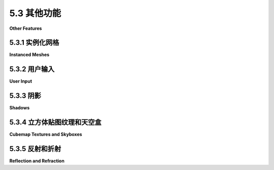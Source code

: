 .. _c5.3:

5.3 其他功能
=========================

**Other Features**

.. tab:: 中文

    我们将以对 *three.js* 的一些额外功能的审视来结束这一章。在这个过程中，你将了解到一些3D图形的新方面。

.. tab:: 英文

    We will finish this chapter with a look at a few additional features of three.js. In the process, you will learn about some new aspects of 3D graphics.

.. _c5.3.1:

5.3.1 实例化网格
--------------------

**Instanced Meshes**

.. tab:: 中文

    **THREE.InstancedMesh** 类使得能够快速渲染多个对象，可能是大量的对象，这些对象使用相同的几何体，但在应用到它们的变换上有所不同，并且在材质颜色上也可能有所不同。每个对象的副本被称为一个“实例”，创建所有副本的过程称为实例化绘制或实例化。在 WebGL 2.0（以及在 WebGL 1.0 中使用扩展）中，可以使用单个函数调用来绘制所有实例，这非常高效。

    **InstancedMesh** 使用起来相当容易。在构造函数中，除了网格的几何体和材质外，还需要指定它支持的最大实例数量：

    ```js
    instances = new THREE.InstancedMesh(geometry, material, count)
    ```

    要为第 *i* 个实例设置变换，可以调用：

    ```js
    instances.setMatrixAt( i, matrix );
    ```

    其中 *matrix* 是类型为 **THREE.Matrix4** 的对象，表示建模变换。类似地，可以使用以下方式为第 *i* 个实例设置颜色：

    ```js
    instances.setColorAt( i, color );
    ```

    其中 *color* 是类型为 **THREE.Color** 的对象。实例颜色是可选的。如果提供了它们，它们将替换材质的颜色属性。

    **Matrix4** 类包括一些方法，可以轻松地创建变换矩阵。构造函数：

    ```js
    matrix = new THREE.Matrix4();
    ```

    创建了一个单位矩阵，然后可以对其进行修改。例如，方法 *matrix.makeTranslation(dx,dy,dz)* 将当前矩阵替换为平移变换矩阵，平移向量为 *(dx,dy,dz)*。有用于制作缩放和旋转矩阵的函数。要制作更复杂的变换，有一个用于矩阵乘法的函数。

    示例程序 [threejs/instanced-mesh.html](../../../en/source/threejs/instanced-mesh.html) 使用单个 **InstancedMesh** 创建了 1331 个球体，排列在一个 11x11x11 的立方体中。要将球体移动到位置，对每个实例应用了不同的平移。还为每个实例设置了实例颜色。

    ![123](../../en/c5/instanced-mesh.png)

.. tab:: 英文

    The class **THREE.InstancedMesh** makes it possible to quickly render several objects, possibly a large number of objects, that use the same geometry but differ in the transformations that are applied to them and, possibly, in their material color. Each copy of the object is called an "instance," and the process of creating all of the copies is called instanced drawing or instancing. In WebGL 2.0 (and in WebGL 1.0 with an extension), it is possible to draw all of the instances with a single function call, making it very efficient.

    **InstancedMesh** is fairly easy to use. Along with the geometry and material for the mesh, the constructor specifies the maximum number of instances that it can support:

    ```js
    instances = new THREE.InstancedMesh(geometry, material, count)
    ```

    To set the transformation for instance number *i*, you can call

    ```js
    instances.setMatrixAt( i, matrix );
    ```

    where *matrix* is an object of type **THREE.Matrix4** representing the modeling transformation. Similarly, you can set the color for instance number *i* with

    ```js
    instances.setColorAt( i, color );
    ```

    where *color* is of type **THREE.Color**. Instance colors are optional. If provided, they replace the color property of material.

    The **Matrix4** class includes methods that make it easy to create a transformation matrix. The constructor

    ```js
    matrix = new THREE.Matrix4();
    ```

    creates an identity matrix, which can then be modified. For example, the method *matrix.makeTranslation(dx,dy,dz)* replaces the current matrix with the transformation matrix for a translation by the vector *(dx,dy,dz)*. There are functions for making scaling and rotation matrices. To make more complex transformations, there is a function for multiplying matrices.

    The sample program [threejs/instanced-mesh.html](../../../en/source/threejs/instanced-mesh.html) uses a single **InstancedMesh** to make 1331 spheres, arranged in an 11-by-11-by-11 cube. To move the spheres into position, different translations are applied to each instance. An instance color is also set for each instance.

    ![123](../../en/c5/instanced-mesh.png)

.. _c5.3.2:

5.3.2 用户输入
--------------------

**User Input**

.. tab:: 中文

    大多数实际程序需要某种形式的用户交互。对于Web应用程序，程序当然可以使用HTML小部件（如按钮和文本输入框）获取用户输入。但在许多程序中，直接使用鼠标与3D世界的交互更为自然。

    最基础的例子是使用鼠标旋转场景。在 *three.js* 中，可以使用 **TrackballControls** 类或 **OrbitControls** 类实现旋转。注意，这两个类都支持触摸屏以及鼠标交互。类之间的主要区别在于，使用OrbitControls时，旋转受到限制，使得正y轴始终是视图中的上方。而 *TrackballControls* 则允许完全自由的旋转。另一个区别是， *TrackballControls* 旨在仅与连续动画的场景一起使用。OrbitControls用于大多数示例程序和演示中的旋转。 *TrackballControls* 仅在 `threejs/full-window.html <../en/source/threejs/full-window.html>`_ 和 `threejs/curves-and-surfaces.html <../en/source/threejs/curves-and-surfaces.html>`_ 中使用。

    这两个控制类不是主要 *three.js* JavaScript文件的一部分。它们可以从模块 "OrbitControls.js" 和 "TrackballControls.js" 导入，这些模块可以在教科书源文件夹的 `threejs/script/controls <https://math.hws.edu/graphicsbook/source/threejs/script/controls>`_ 文件夹中找到，或在 *three.js* 下载包的examples/jsm/loaders文件夹中找到。

    这两个类以类似的方式使用。我将首先讨论 **OrbitControls** 。在我的示例中，我创建了一个相机并将其从原点移开。我通常向相机对象添加一个灯光对象，以便灯光随着相机移动，为相机可见的任何对象提供一些照明。 **OrbitControls** 对象用于围绕场景旋转相机。控制对象的构造函数有两个参数，相机和渲染场景的画布。这是一个典型的设置：

    ```js
    camera = new THREE.PerspectiveCamera(45, canvas.width/canvas.height, 0.1, 100);
    camera.position.set(0,15,35);
    camera.lookAt( new THREE.Vector3(0,0,0) ); // 相机朝向原点

    let light = new THREE.PointLight(0xffffff, 0.6);
    camera.add(light);  // 视点灯光随相机移动
    scene.add(camera);

    controls = new OrbitControls( camera, canvas );
    ```

    构造函数在 *canvas* 上安装了侦听器，以便控件可以响应鼠标事件。如果正在运行动画，你需要做的其他事情就是在渲染场景之前调用：

    ```js
    controls.update();
    ```

    用户将能够通过使用左键点击并拖动来旋转场景。控件还可以通过使用右键点击并拖动来“平移”（在屏幕平面上拖动场景）和使用中键或滚轮来“缩放”（向前和向后移动相机）。要禁用缩放和平移，可以设置：

    ```js
    controls.enablePan = false;
    controls.enableZoom = false;
    ```

    你可以通过调用 *controls.reset()* 来恢复场景的原始视图。

    如果你的程序没有运行连续的动画，你需要一种方法来响应用户操作重新渲染场景。当用户拖动鼠标时， *controls* 对象会生成一个“change”事件。你可以为该事件添加一个侦听器，通过重绘场景来响应事件。要做到这一点，只需调用：

    ```js
    controls.addEventListener( "change", callback );
    ```

    其中 *callback()* 是在事件发生时应该调用的函数。如果你有一个函数 *render()* 来渲染你的场景，你可以简单地将render作为callback的值传递。

    遗憾的是， **TrackballControls** 对象不发出“change”事件，似乎没有办法在没有运行动画的情况下使用它。有了动画， *TrackballControls* 的使用方法与 *OrbitControls* 相同，只是平移和缩放的属性是 *controls.noPan* 和 *controls.noZoom* ；应该将它们设置为 *true* 以禁用平移和缩放。 **TrackballControls** 的一个不错的特性是它们实现了惯性：当用户在拖动后释放鼠标时，场景的运动会逐渐停止，而不是突然停止。

    ---

    一种更有趣的鼠标交互形式是让用户通过点击场景中的对象来选择它们。问题在于确定用户点击了哪个对象。一般程序如下：从相机通过用户在屏幕上点击的点发出一条射线，并找到场景中第一条被该射线相交的对象。那就是在用户点击点可见的对象。不幸的是，这个过程涉及大量计算。幸运的是， *three.js* 有一个类可以为你完成这项工作： **THREE.Raycaster** 。

    **Raycaster** 可以用来找到射线与场景中对象的交点。（射线只是一条线的一半，从某个给定的起始点向给定方向无限延伸。）你可以创建一个射线投射器对象在整个程序中使用：

    ```js
    raycaster = new THREE.Raycaster();
    ```

    要告诉它使用哪个射线，可以调用

    ```js
    raycaster.set( startingPoint, direction );
    ```

    其中两个参数都是 **THREE.Vector3** 类型。它们的值以世界坐标为准，这是你用于整个场景的坐标系统。 *direction* 必须是规范化的向量，长度等于一。例如，假设你想要发射激光枪.... *startingPoint* 是枪的位置， *direction* 是枪指向的方向。使用这些参数配置射线投射器，你可以用它来找出哪个对象被激光束击中。

    或者，更方便地处理用户输入，你可以基于相机和屏幕上的点表达射线：

    ```js
    raycaster.setFromCamera( screenCoords, camera );
    ```

    *screenCoords* 以 **THREE.Vector2** 的形式给出，以裁剪坐标表示。这意味着水平坐标从视口左侧的-1到右侧的1，垂直坐标从底部的-1到顶部的1。（在 *three.js* 中，裁剪坐标称为“规范化设备坐标”。）所以，我们需要将画布上的像素坐标转换为裁剪坐标。这里有一种方法可以做到这一点，给定一个鼠标事件， *evt* ：

    ```js
    let r = canvas.getBoundingClientRect();
    let x = evt.clientX - r.left; // 将鼠标位置转换为画布像素坐标
    let y = evt.clientY - r.top;

    let a = 2*x/canvas.width - 1; // 将画布像素坐标转换为裁剪坐标
    let b = 1 - 2*y/canvas.height;

    raycaster.setFromCamera( new THREE.Vector2(a,b), camera );
    ```

    一旦你告诉了射线投射器使用哪个射线，它就准备好找到射线与场景中对象的交点了。这可以通过函数完成：

    ```js
    raycaster.intersectObjects( objectArray, recursive );
    ```

    第一个参数是一个 **Object3D** 数组。射线投射器将在数组中搜索其当前射线与对象的交点。如果第二个参数是 *true* ，它还将搜索场景图中那些对象的后代；如果是false或省略，则只搜索数组中的对象。例如，要搜索与场景中所有对象的交点，请使用：

    ```js
    raycaster.intersectObjects( scene.children, true );
    ```

    *intersectObjects* 的返回值是一个JavaScript对象数组。数组中的每个项目代表射线与 **Object3D** 的交点。该函数找到所有这样的交点，而不仅仅是第一个。如果没有找到交点，数组为空。数组按从射线起始点起的距离递增排序。如果你只想要第一个交点，使用数组的第一个元素。

    数组中的每个元素都是一个对象，其属性包含有关交点的信息。假设项目是数组元素之一。那么最有用属性是：item.object，被射线相交的 **Object3D** ；和item.point，交点，以世界坐标中的 **Vector3** 给出。这些信息足以实现一些有趣的用户交互。

    下面的演示使用一些基本的鼠标交互，让用户编辑场景。场景显示了一些细口黄色圆柱体站在绿色基座上。用户可以拖动圆柱体，添加和删除圆柱体，以及旋转场景。一组单选按钮让用户选择鼠标执行的操作。

    <iframe src="../../../en/demos/c5/raycaster-input.html" width="620" height="430"></iframe>

    让我们看看这些操作是如何实现的。程序中唯一的对象是基座和圆柱体。在程序中，基座被称为 *ground* ，所有对象都是一个名为 *world* 的 **Object3D** 的子对象。（我使用world对象，可以轻松地旋转所有可见对象的集合，而不需要移动相机或灯光。）对于所有拖动、添加和删除操作，我寻找这些对象与从相机通过鼠标位置的射线的交点：

    ```js
    raycaster.setFromCamera( new THREE.Vector2(a,b), camera );
    let intersects = raycaster.intersectObjects( world.children );
    ```

    如果 *intersects.length* 为零，则没有交点，没有什么可做的。否则，我查看 *intersects[0]* ，它表示与鼠标位置可见的对象的交点。所以， *intersects[0].object* 是用户点击的对象， *intersects[0].point* 是交点。

    删除操作最容易实现：当用户点击一个圆柱体时，圆柱体应该从场景中删除。如果第一个交点是与 *ground* ，那么什么都不删除。否则，被点击的对象是一个圆柱体，应该被删除：

    ```js
    if ( intersects[0].object != ground ) {
        world.remove( intersects[0].object );
        render();
    }
    ```

    对于添加操作，我们只有在用户点击地面时才应该添加一个圆柱体。在这种情况下，交点告诉了我们应该在哪里添加圆柱体。这里有一个有趣的问题是，我们以世界坐标的形式获得了交点，但为了将圆柱体作为 *world* 的子对象添加，我需要知道交点在 *world* 的局部坐标系中的位置。如果world已经旋转了，那么这两个坐标系将会不同。幸运的是，每个 **Object3D** 都有一个 *worldToLocal(v)* 方法，可以用来将 **Vector3** v从世界坐标转换为该对象的局部坐标。这个方法不会返回一个值；它修改向量v的坐标。（还有一个 *localToWorld* 方法。）所以，添加操作可以这样实现：

    ```js
    item = intersects[0];
    if (item.object == ground) {
        let locationX = item.point.x;  // 交点的世界坐标
        let locationZ = item.point.z;
        let coords = new THREE.Vector3(locationX, 0, locationZ); // y总是0
        world.worldToLocal(coords); // 转换为局部坐标
        addCylinder(coords.x, coords.z); // 在校正后的位置添加圆柱体
        render();
    }
    ```

    对于拖动操作，我们可以使用与删除相同的测试来确定哪个圆柱体被点击。然而，随着用户拖动鼠标移动圆柱体的问题引发了一个新问题：我们怎么知道在鼠标移动时要将圆柱体放在哪里？我们不知何故必须将新鼠标位置转换为圆柱体的新位置。为此，我们可以再次使用射线投射器。我最初的想法是从相机通过新鼠标位置创建一条射线，使用该射线找到它与地面的交点，然后将圆柱体移动到那个交点。不幸的是，这会把圆柱体的 **底部** 放在鼠标位置，当我一开始移动鼠标时，圆柱体就会跳到错误的位置。我意识到我不想追踪与地面的交点；我需要追踪与原始交点高度相同的平面的交点。为了实现这一点，我在拖动期间添加了一个那个高度的不可见平面，并使用与该平面的交点代替与地面的交点。（你可以在 *three.js* 中拥有不可见的对象——只需将材质的 *visible* 属性设置为 *false* 。）

.. tab:: 英文

    Most real programs require some kind of user interaction. For a web application, of course, the program can get user input using HTML widgets such as buttons and text input boxes. But direct mouse interaction with a 3D world is more natural in many programs.

    The most basic example is using the mouse to rotate the scene. In *three.js*, rotation can be implemented using the class **TrackballControls** or the class **OrbitControls**. Note that both classes support touchscreen as well as mouse interaction. The main difference between the classes is that with OrbitControls, the rotation is constrained so that the positive y-axis is always the up direction in the view. *TrackballControls*, on the other hand, allows completely free rotation. Another difference is that *TrackballControls* is meant to be used only with a scene that is continuously animated. OrbitControls is used for rotation in most of my sample programs and demos. *TrackballControls* is used only in [threejs/full-window.html](../../../en/source/threejs/full-window.html) and [threejs/curves-and-surfaces.html](../../../en/source/threejs/curves-and-surfaces.html).

    The two control classes are not part of the main *three.js* JavaScript file. They can be imported from the modules "OrbitControls.js" and "TrackballControls.js", which can be found in the [threejs/script/controls](https://math.hws.edu/graphicsbook/source/threejs/script/controls) folder in the source folder for this textbook, or in the examples/jsm/loaders folder in the *three.js* download.

    The two classes are used in a similar way. I will discuss **OrbitControls** first. In my examples, I create a camera and move it away from the origin. I usually add a light object to the camera object, so that the light will move along with the camera, providing some illumination to anything that is visible to the camera. The **OrbitControls** object is used to rotate the camera around the scene. The constructor for the control object has two parameters, the camera and the canvas on which the scene is rendered. Here is typical setup:

    ```js
    camera = new THREE.PerspectiveCamera(45, canvas.width/canvas.height, 0.1, 100);
    camera.position.set(0,15,35);
    camera.lookAt( new THREE.Vector3(0,0,0) ); // camera looks toward origin

    let light = new THREE.PointLight(0xffffff, 0.6);
    camera.add(light);  // viewpoint light moves with camera
    scene.add(camera);

    controls = new OrbitControls( camera, canvas );
    ```

    The constructor installs listeners on the *canvas* so that the controls can respond to mouse events. If an animation is running, the only other thing that you need to do is call

    ```js
    controls.update();
    ```

    before rendering the scene. The user will be able to rotate the scene by dragging on it with the left mouse button. The controls will also do "panning" (dragging the scene in the plane of the screen) with the right mouse button and "zooming" (moving the camera forward and backward) with the middle mouse button or scroll wheel. To disable zooming and panning, you can set

    ```js
    controls.enablePan = false;
    controls.enableZoom = false;
    ```

    And you can return the original view of the scene by calling *controls.reset()*.

    If your program is not running a continuous animation, you need a way to re-render the scene in response to user actions. When the user drags the mouse, the *controls* object generates a "change" event. You can add a listener for that event, to respond to the event by redrawing the scene. To do that, just call

    ```js
    controls.addEventListener( "change", callback );
    ```

    Where *callback()* is the function that should be called when the event occurs. If you have a function *render()* that renders your scene, you can simply pass render as the value of callback.

    Unfortunately, a **TrackballControls** object does not emit "change" events, and there does not seem to be any way to use it without having an animation running. With an animation, *TrackballControls* are used in the same way as *OrbitControls*, except that the properties for panning and zooming are *controls.noPan* and *controls.noZoom*; they should be set to *true* to disable panning and zooming. One nice feature of **TrackballControls** is that they implement inertia: When the user releases the mouse after dragging, the motion of the scene will slow to a stop instead of stopping abruptly.

    ----

    A much more interesting form of mouse interaction is to let the user select objects in the scene by clicking on them. The problem is to determine which object the user is clicking. The general procedure is something like this: Follow a ray from the camera through the point on the screen where the user clicked and find the first object in the scene that is intersected by that ray. That's the object that is visible at the point where the user clicked. Unfortunately, the procedure involves a lot of calculations. Fortunately, *three.js* has a class that can do the work for you: **THREE.Raycaster**.

    A **Raycaster** can be used to find intersections of a ray with objects in a scene. (A ray is just half of a line, stretching from some given starting point in a given direction towards infinity.) You can make one raycaster object to use throughout your program:

    ```js
    raycaster = new THREE.Raycaster();
    ```

    To tell it which ray to use, you can call

    ```js
    raycaster.set( startingPoint, direction );
    ```

    where both of the parameters are of type **THREE.Vector3**. Their values are in terms of world coordinates, the same coordinate system that you use for the scene as a whole. The *direction* must be a normalized vector, with length equal to one. For example, suppose that you want to fire a laser gun.... The *startingPoint* is the location of the gun, and the *direction* is the direction that the gun is pointing. Configure the raycaster with those parameters, and you can use it to find out what object is struck by the laser beam.

    Alternatively, and more conveniently for processing user input, you can express the ray in terms of the camera and a point on the screen:

    ```js
    raycaster.setFromCamera( screenCoords, camera );
    ```

    The *screenCoords* are given as a **THREE.Vector2** expressed in clip coordinates. This means the horizontal coordinate ranges from −1 on the left edge of the viewport to 1 on the right, and the vertical coordinate ranges from −1 at the bottom to 1 on the top. (Clip coordinates are called "normalized device coordinates" in *three.js*.) So, we need to convert from pixel coordinates on a canvas to clip coordinates. Here's one way to do it, given a mouse event, *evt*:

    ```js
    let r = canvas.getBoundingClientRect();
    let x = evt.clientX - r.left; // convert mouse location to canvas pixel coords
    let y = evt.clientY - r.top;

    let a = 2*x/canvas.width - 1; // convert canvas pixel coords to clip coords
    let b = 1 - 2*y/canvas.height;

    raycaster.setFromCamera( new THREE.Vector2(a,b), camera );
    ```

    Once you have told the raycaster which ray to use, it is ready to find intersections of that ray with objects in the scene. This can be done with the function

    ```js
    raycaster.intersectObjects( objectArray, recursive );
    ```

    The first parameter is an array of **Object3D**. The raycaster will search for intersections of its current ray with objects in the array. If the second parameter is *true*, it will also search descendants of those objects in the scene graph; if it is false or is omitted, then only the objects in the array will be searched. For example, to search for intersections with all objects in the scene, use

    ```js
    raycaster.intersectObjects( scene.children, true );
    ```

    The return value from *intersectObjects* is an array of JavaScript objects. Each item in the array represents an intersection of the ray with an **Object3D**. The function finds all such intersections, not just the first. If no intersection is found, the array is empty. The array is sorted by increasing distance from the starting point of the ray. If you just want the first intersection, use the first element of the array.

    Each element in the array is an object whose properties contain information about the intersection. Suppose that item is one of the array elements. Then the most useful properties are: item.object, which is the **Object3D** that was intersected by the ray; and item.point, which is the point of intersection, given as a **Vector3** in world coordinates. That information is enough to implement some interesting user interaction.

    The following demo uses some basic mouse interaction to let the user edit a scene. The scene shows a number of tapered yellow cylinders standing on a green base. The user can drag the cylinders, add and delete cylinders, and rotate the scene. A set of radio buttons lets the user select which action should be performed by the mouse.

    <iframe src="../../../en/demos/c5/raycaster-input.html" width="620" height="430"></iframe>

    Let's look at how the actions are implemented. The only objects are the base and the cylinders. In the program, the base is referred to as *ground*, and all the objects are children of an **Object3D** named *world*. (I use the world object to make it easy to rotate the set of all visible objects without moving the camera or lights.) For all drag, add, and delete actions, I look for intersections of these objects with a ray that extends from the camera through the mouse position:

    ```js
    raycaster.setFromCamera( new THREE.Vector2(a,b), camera );
    let intersects = raycaster.intersectObjects( world.children );
    ```

    If *intersects.length* is zero, there are no intersections, and there is nothing to do. Otherwise, I look at *intersects[0]*, which represents an intersection with the object that is visible at the mouse position. So, *intersects[0].object* is the object that the user clicked, and *intersects[0].point* is the point of intersection.

    The Delete action is the simplest to implement: When the user clicks a cylinder, the cylinder should be removed from the scene. If the first intersection is with the *ground*, then nothing is deleted. Otherwise, the clicked object was a cylinder and should be deleted:

    ```js
    if ( intersects[0].object != ground ) {
        world.remove( intersects[0].object );
        render();
    }
    ```

    For an Add action, we should add a cylinder only if the user clicked the ground. In that case, the point of intersection tells where the cylinder should be added. An interesting issue here is that we get the point of intersection in world coordinates, but in order to add the cylinder as a child of *world*, I need to know the point of intersection in the local coordinate system for *world*. The two coordinate systems will be different if the world has been rotated. Fortunately, every **Object3D** has a method *worldToLocal(v)* that can be used to transform a **Vector3**, v, from world coordinates to local coordinates for that object. This method does not return a value; it modifies the coordinates of the vector v. (There is also a *localToWorld* method.) So, the Add action can be implemented like this:

    ```js
    item = intersects[0];
    if (item.object == ground) {
        let locationX = item.point.x;  // world coords of intersection point
        let locationZ = item.point.z;
        let coords = new THREE.Vector3(locationX, 0, locationZ); // y is always 0
        world.worldToLocal(coords); // transform to local coords
        addCylinder(coords.x, coords.z); // adds a cylinder at corrected location
        render();
    }
    ```

    For a Drag action, we can determine which cylinder was clicked using the same test as for delete. However, the problem of moving the cylinder as the user drags the mouse raises a new issue: how do we know where to put the cylinder when the mouse moves? We somehow have to transform a new mouse position into a new position for the cylinder. For that, we can use the raycaster again. My first thought was to create a ray from the camera through the new mouse position, use that ray to find its intersection with the ground, and then to move the cylinder to that point of intersection. Unfortunately, this puts the **base** of the cylinder at the mouse position, and it made the cylinder jump to the wrong position as soon as I started moving the mouse. I realized that I didn't want to track the intersection with the ground; I needed to track the intersection with a plane that lies at the same height as the original point of intersection. To implement this, I add an invisible plane at that height just during dragging, and I use intersections with that plane instead of intersections with the ground. (You can have invisible objects in *three.js*—just set the *visible* property of the material to *false*.)

.. _c5.3.3:

5.3.3 阴影
--------------------

**Shadows**

.. tab:: 中文

    在我们的3D图像中，有一件事情一直没有出现，那就是阴影。即使你没有意识到缺少了阴影，它也会让许多图像看起来不对劲。阴影可以为场景增添一丝逼真感，但OpenGL，包括WebGL，不能自动生成阴影。有一些计算阴影的方法可以在OpenGL中实现，但它们使用起来很棘手，并且在物理上也不完全真实。一种称为 **阴影映射** 的方法在 *three.js* 中得到了实现。在 *three.js* 中的阴影映射使用起来当然不是微不足道的，但它比从头开始尝试做同样的事情要容易。

    这里有一个演示，展示了使用阴影映射的 *three.js* 场景。投射阴影的灯光可以被动画化，所以你可以看到随着灯光移动阴影的变化。

    <iframe src="../../../en/demos/c5/shadows.html" width="560" height="520"></iframe>

    阴影映射的基本思想相当直接：要确定场景中哪些部分处于阴影中，你必须从光源的角度来看待场景。从光源的视角可以看到的东西会被该光源照亮。从光源看不到的东西则处于阴影中。（这是忽略了透明度和间接反射光的可能性，阴影映射无法处理。）为了实现这个想法，在光源处放置一个相机并拍照。实际上，你不需要照片本身。你需要的是深度缓冲区。在渲染完照片后，存储在深度缓冲区中某个像素的值本质上是从光源到那个点从光源可见的物体的距离。那个物体被光源照亮。如果一个物体的深度大于存储在深度缓冲区中的值，那么那个物体就在阴影中。深度缓冲区就是阴影映射。现在，回到相机的视角，并考虑在从相机的视角渲染某个物体上的一个点时，那个点是否在阴影中？你只需要将那个点从相机的视图坐标变换到光源的视图坐标，并检查变换点的深度。如果这个深度大于阴影映射中的相应值，那么那个点就在阴影中。请注意，如果有多个光源，每个光源都会投射自己的阴影，你需要为每个光源准备一个阴影映射。

    计算阴影映射并应用它们在计算上是昂贵的，阴影在 *three.js* 中默认是禁用的。要获得阴影，你需要做几件事情。你需要通过以下方式在WebGL渲染器中启用阴影计算：

    ```js
    renderer.shadowMap.enabled = true;
    ```

    只有 **DirectionalLights** 和 **SpotLights** 才能投射阴影。即使在渲染器中启用了阴影，要从一个光源获得阴影，你也必须将光源的 *castShadow* 属性设置为true：

    ```js
    light.castShadow = true;  // 这个光源将投射阴影。
    ```

    此外，必须为每个将要投射或接收阴影的对象启用阴影。“接收”阴影意味着阴影将显示在该对象上。投射和接收是为对象单独启用的。

    ```js
    object.castShadow = true;     // 这个对象将投射阴影。
    object.receiveShadow = true;  // 阴影将显示在这个对象上。
    ```

    即使这样做了，也可能没有任何阴影显示出来，如果显示出来，它们可能看起来也很糟糕。问题是你通常需要配置用于制作阴影映射的相机。

    每个 **DirectionalLight** 或 **SpotLight** 都有自己的阴影相机，用于从该光源的视角创建阴影映射。（ **DirectionalLight** 有一个名为shadow的属性，类型为 **THREE.DirectionalLightShadow** ，它又有一个名为camera的属性，类型为 **THREE.OrthographicCamera** ，保存阴影相机。所以，定向光dl的阴影相机是dl.shadow.camera。）定向光的阴影相机使用正交投影。正交投影由视体积限制 *xmin* ,  *xmax* ,  *ymin* ,  *ymax* ,  *near* , 和 *far* 配置（见[3.3.3小节](../c3/s3.md#333-投影变换)）。对于定向光dl，这些限制对应于属性dl.shadow.camera.left, dl.shadow.camera.right, dl.shadow.camera.bottom, dl.shadow.camera.top, dl.shadow.camera.near, 和 dl.shadow.camera.far。这些值在阴影相机的视图中；即，它们相对于dl.position。重要的是确保你场景中的所有对象，或者至少那些投射阴影的对象，都在阴影相机的视体积内。此外，你不希望限制太大：如果场景只占据了相机视体积的一小部分，那么只有一小部分阴影映射包含有用信息——然后由于关于阴影的信息如此之少，你的阴影就不会非常准确。默认值假设了一个非常大的场景。对于一个相对较小的场景，你可能会设置：

    ```js
    dl.shadow.camera.left = -20;
    dl.shadow.camera.right = 20;
    dl.shadow.camera.bottom = -20;
    dl.shadow.camera.top = 20;
    dl.shadow.camera.near = 1;
    dl.shadow.camera.far = 30;
    ```

    聚光灯的阴影相机类型为 **THREE.PerspectiveCamera** ，使用透视投影。（使用视场有限的相机是你可以有聚光灯的阴影，但没有点光源的阴影的原因。）对于聚光灯sl，阴影相机由属性sl.shadow.camera.near, sl.shadow.camera.far, 和 sl.shadow.camera.fov（其中"fov"是垂直视场角度，以度而不是弧度给出）配置。fov的默认值可能没问题，只是如果你改变了聚光灯的截止角度，你将想要改变fov以匹配。但你应该确保为近和远设置适当的值，以包含你的场景和尽可能少的额外部分。同样，近和远是从sl.position的距离。

    要获得更准确的阴影，你可能想要增加阴影映射的大小。阴影映射是一种纹理图像，默认情况下是512x512像素。你可以通过使用更大的阴影映射来提高阴影的精度。对于一个光源， *light* ，设置属性light.shadow.mapSize.width和light.shadow.mapSize.height的值。例如，

    ```js
    light.shadow.mapSize.width = 1024;
    light.shadow.mapSize.height = 1024;
    ```

    我不确定这里是否绝对需要幂次方值，但它们通常用于纹理。

.. tab:: 英文

    One thing that has been missing in our 3D images is shadows. Even if you didn't notice the lack consciously, it made many of the images look wrong. Shadows can add a nice touch of realism to a scene, but OpenGL, including WebGL, cannot generate shadows automatically. There are ways to compute shadows that can be implemented in OpenGL, but they are tricky to use and they are not completely realistic physically. One method, which is called **shadow mapping**, is implemented in *three.js*. Shadow mapping in *three.js* is certainly not trivial to use, but it is easier than trying to do the same thing from scratch.

    Here is a demo that shows a *three.js* scene that uses shadow mapping. The lights that cast the shadows can be animated, so you can watch the shadows change as the lights move.

    <iframe src="../../../en/demos/c5/shadows.html" width="560" height="520"></iframe>

    The basic idea of shadow mapping is fairly straightforward: To tell what parts of a scene are in shadow, you have to look at the scene from the point of view of the light source. Things that are visible from the point of view of the light are illuminated by that light. Things that are not visible from the light are in shadow. (This is ignoring the possibility of transparency and indirect, reflected light, which cannot be handled by shadow mapping.) To implement this idea, place a camera at the light source and take a picture. In fact, you don't need the picture itself. What you need is the depth buffer. After the picture has been rendered, the value stored in the depth buffer for a given pixel contains, essentially, the distance from the light to the object that is visible from the light at that point. That object is illuminated by the light. If an object is at greater depth than the value stored in the depth buffer, then that object is in shadow. The depth buffer is the shadow map. Now, go back to the point of view of the camera, and consider a point on some object as it is rendered from the camera's point of view. Is that point in shadow or not? You just have to transform that point from the camera's viewing coordinates to the light's viewing coordinates and check the depth of the transformed point. If that depth is greater than the corresponding value in the shadow map, then the point is in shadow. Note that if there are several lights, each light casts its own shadows, and you need a shadow map for each light.

    It is computationally expensive to compute shadow maps and to apply them, and shadows are disabled by default in *three.js*. To get shadows, you need to do several things. You need to enable shadow computations in the WebGL renderer by saying

    ```js
    renderer.shadowMap.enabled = true;
    ```

    Only **DirectionalLights** and **SpotLights** can cast shadows. To get shadows from a light, even after enabling shadows in the renderer, you have to set the light's *castShadow* property to true:

    ```js
    light.castShadow = true;  // This light will cast shadows.
    ```

    Furthermore, shadows have to be enabled for each object that will cast or receive shadows. "Receiving" a shadow means that shadows will be visible on that object. Casting and receiving are enabled separately for an object.

    ```js
    object.castShadow = true;     // This object will cast shadows.
    object.receiveShadow = true;  // Shadows will show up on this object.
    ```

    Even this might not make any shadows show up, and if they do they might look pretty bad. The problem is that you usually have to configure the cameras that are used to make the shadow maps.

    Each **DirectionalLight** or **SpotLight** has its own shadow camera, which is used to create the shadow map from the point of view of that light. (A **DirectionalLight** has a property named shadow of type **THREE.DirectionalLightShadow**, which in turn has a property named *camera* of type **THREE.OrthographicCamera** that holds the shadow camera. So, the shadow camera for a directional light *dl* is *dl.shadow.camera*.) The shadow camera for a directional light uses an orthographic projection. An orthographic projection is configured by view volume limits *xmin*, *xmax*, *ymin*, *ymax*, *near*, and *far* (see [Subsection 3.3.3](../c3/s3.md#333-投影变换)). For a directional light, *dl*, these limits correspond to the properties *dl.shadow.camera.left*, *dl.shadow.camera.right*, *dl.shadow.camera.bottom*, *dl.shadow.camera.top*, *dl.shadow.camera.near*, and *dl.shadow.camera.far*. These values are in view coordinates for the shadow camera; that is, they are relative to *dl.position*. It is important to make sure that all the objects in your scene, or at least those that cast shadows, are within the view volume of the shadow camera. Furthermore, you don't want the limits to be too big: If the scene occupies only a small part of the camera's view volume, then only a small part of the shadow map contains useful information—and then since there is so little information about shadows, your shadows won't be very accurate. The default values assume a very large scene. For a relatively small scene, you might set:

    ```js
    dl.shadow.camera.left = -20;
    dl.shadow.camera.right = 20;
    dl.shadow.camera.bottom = -20;
    dl.shadow.camera.top = 20;
    dl.shadow.camera.near = 1;
    dl.shadow.camera.far = 30;
    ```

    The shadow camera for a spotlight is of type **THREE.PerspectiveCamera** and uses a perspective projection. (The use of a camera with a limited view is why you can have shadows from spotlights but not from point lights.) For a spotlight sl, the shadow camera is configured by the properties *sl.shadow.camera.near*, *sl.shadow.camera.far*, and *sl.shadow.camera.fov* (where "fov" is the vertical field of view angle, given in degrees rather than radians). The default value for fov is probably OK, except that if you change the spotlight's cutoff angle, you will want to change the *fov* to match. But you should be sure to set appropriate values for near and far, to include all of your scene and as little extra as is practical. Again, *near* and *far* are distances from *sl.position*.

    To get more accurate shadows, you might want to increase the size of the shadow map. The shadow map is a kind of texture image which by default is 512 by 512 pixels. You can increase the accuracy of the shadows by using a larger shadow map. To do that for a light, *light*, set the values of the properties *light.shadow.mapSize.width* and *light.shadow.mapSize.height*. For example,

    ```js
    light.shadow.mapSize.width = 1024;
    light.shadow.mapSize.height = 1024;
    ```

    I'm not sure whether power-of-two values are absolutely required here, but they are commonly used for textures.

.. _c5.3.4:

5.3.4 立方体贴图纹理和天空盒
-----------------------------

**Cubemap Textures and Skyboxes**

.. tab:: 中文

    我们已经创建并查看了简单的场景，它们显示在纯色背景上。如果我们能把场景放在一个“环境”中，比如建筑物内部、自然风光或公共广场，那就太好了。用几何基元构建这样复杂的环境的表示是不切实际的，但我们可以使用纹理获得相当好的效果。在 *three.js* 中使用的技术被称为 **skybox** 。Skybox是一个大立方体——实际上是无限大——立方体的每个面都应用了不同的纹理。这些纹理是某些环境的图像。对于立方体内部的观察者来说，立方体上的六张纹理图像拼合在一起，提供了每个方向上环境的完整视图。这六张纹理图像一起构成了所谓的 **cubemap texture** 。这些图像必须沿着立方体的边缘匹配，形成一个无缝的环境视图。

    可以通过在六个方向：左、右、上、下、前、后拍摄环境的六张照片来制作实际物理环境的立方图。（更现实的做法是拍摄足够多的照片来覆盖所有方向，有重叠，然后使用软件将图像“拼接”成一个完整的立方图。）这六个方向按与坐标轴的关系称为：正x、负x、正y、负y、正z和负z，当你指定立方图时，图像必须按顺序列出。这里有一个例子。第一张图片显示了并排放置的六张立方图图像。正y图像在顶部，负y图像在底部。中间是负x、正z、正x和负z图像排成一行。第二张图片显示了用于对立方体进行纹理处理的图像，从外部查看。你可以看到图像如何沿着立方体的边缘匹配：

    ![123](../../en/c5/cubemap.png)

    （这张立方图和本节中使用的其他立方图是由Emil Persson制作的，他在<http://www.humus.name/index.php?page=Textures> 提供了大量的立方图下载，遵循创意共享许可。）

    对于skybox，从概念上讲，将使用一个非常大的立方体。相机、灯光和任何要成为场景一部分的对象都在立方体内。可以手工构建一个skybox。

    然而， *Three.js* 非常容易地使用skybox作为场景的背景。它有类 **THREE.CubeTexture** 来表示立方图，你可以通过将 **CubeTexture** 赋值为属性 *scene.background* 的值来简单地将你的scene封装在一个skybox中。（该属性的值也可以是普通的 **Texture** 或 **Color** 。）

    **CubeTexture** 可以通过 **CubeTextureLoader** 创建，它可以加载构成立方图的六张图像。加载器有一个名为 *load()* 的方法，它的工作方式与 **TextureLoader** 的 *load()* 方法相同（见 :ref:`c5.2.3` ），除了该方法的第一个参数是一个包含六张立方图图像URL的字符串数组。例如：

    ```js
    let textureURLs = [  // 立方图六个面的URL
            "cubemap-textures/park/posx.jpg",   // 注意：图像列出的顺序
            "cubemap-textures/park/negx.jpg",   // 很重要！
            "cubemap-textures/park/posy.jpg",
            "cubemap-textures/park/negy.jpg",
            "cubemap-textures/park/posz.jpg",
            "cubemap-textures/park/negz.jpg"
    ];
    loader = new THREE.CubeTextureLoader();
    cubeTexture = loader.load( textureURLs, onLoad, undefined, onError );
    ```

    这里， *onLoad* 是一个在纹理加载完成后将被调用的函数。该函数可以，例如，将 *scene.background* 设置为 *cubeTexture* ，并使用新的背景重新渲染场景。最后一个参数onError是一个函数，如果无法加载纹理，将调用该函数。只有一个参数是必需的。

    示例程序 `threejs/skybox.html <../en/source/threejs/skybox.html>`_ 显示了两个WebGL场景。第一个场景显示了一个立方体，立方图的六张图像作为普通纹理应用到立方体的六个面上。第二个场景使用相同的立方图作为skybox。如果你旋转第二个场景的视图，你可以查看skybox的所有部分，并看到它如何形成一个无缝的环境，完全包围了场景。

.. tab:: 英文

    We have created and viewed simple scenes, shown on a solid-colored background. It would be nice to put our scenes in an "environment" such as the interior of a building, a nature scene, or a public square. It's not practical to build representations of such complex environments out of geometric primitives, but we can get a reasonably good effect using textures. The technique that is used in *three.js* is called a **skybox**. A skybox is a large cube — effectively, infinitely large — where a different texture is applied to each face of the cube. The textures are images of some environment. For a viewer inside the cube, the six texture images on the cube fit together to provide a complete view of the environment in every direction. The six texture images together make up what is called a **cubemap texture**. The images must match up along the edges of the cube to form a seamless view of the environment.

    A cube map of an actual physical environment can be made by taking six pictures of the environment in six directions: left, right, up, down, forward, and back. (More realistically, it is made by taking enough photographs to cover all directions, with overlaps, and then using software to "stitch" the images together into a complete cube map.) The six directions are referred to by their relation to the coordinate axes as: positive x, negative x, positive y, negative y, positive z, and negative z, and the images must be listed in that order when you specify the cube map. Here is an example. The first picture shows the six images of a cube map laid out next to each other. The positive y image is at the top, the negative y image is at the bottom. In between are the negative x, positive z, positive x, and negative z images laid out in a row. The second picture shows the images used to texture a cube, viewed here from the outside. You can see how the images match up along the edges of the cube:

    ![123](../../en/c5/cubemap.png)

    (This cube map, and others used in this section, are by Emil Persson, who has made a large number of cube maps available for download at <http://www.humus.name/index.php?page=Textures> under a creative commons license.)

    For a skybox, conceptually, a very large cube would be used. The camera, lights, and any objects that are to be part of the scene would be inside the cube. It is possible to construct a skybox by hand in just this way.

    However, *Three.js* makes it very easy to use a skybox as the background for a scene. It has the class **THREE.CubeTexture** to represent cube maps, and you can enclose your scene in a skybox simply by assigning a **CubeTexture** as the value of the property *scene.background*. (The value of that property could also be a normal **Texture** or a **Color**.)

    A **CubeTexture** can be created by a **CubeTextureLoader**, which can load the six images that make up the cube map. The loader has a method named *load()* that works in the same way as the *load()* method of a **TextureLoader** ([Subsection 5.2.3](../c5/s2.md#523-纹理)), except that the first parameter to the method is an array of six strings giving the URLs of the six images for the cube map. For example:

    ```js
    let textureURLs = [  // URLs of the six faces of the cube map
            "cubemap-textures/park/posx.jpg",   // Note:  The order in which
            "cubemap-textures/park/negx.jpg",   //   the images are listed is
            "cubemap-textures/park/posy.jpg",   //   important!
            "cubemap-textures/park/negy.jpg",  
            "cubemap-textures/park/posz.jpg",
            "cubemap-textures/park/negz.jpg"
    ];
    loader = new THREE.CubeTextureLoader();
    cubeTexture = loader.load( textureURLs, onLoad, undefined, onError );
    ```

    Here, *onLoad* is a function that will be called after the texture has finished loading. The function could, for example, set *scene.background* equal to *cubeTexture* and re-render the scene with the new background. The last parameter onError is a function that will be called if the texture cannot be loaded. Only the first parameter is required.

    The sample program [threejs/skybox.html](../../../en/source/threejs/skybox.html) shows two WebGL scenes. The first scene shows a cube with the six images from a cube map applied as normal textures to the six faces of a cube. The second scene uses the same cube map as a skybox. If you rotate the view of the second scene, you can look at all parts of the skybox and see how it forms a seamless environment that completely encloses the scene.

.. _c5.3.5:

5.3.5 反射和折射
--------------------

**Reflection and Refraction**

.. tab:: 中文

    反射面不应该仅仅反射光线——它应该反射其环境。 *Three.js* 可以使用 **环境映射** 来模拟反射。（环境映射也称为“反射映射。”）环境映射使用立方体贴图。给定表面上的一个点，从相机位置向该点投射一条射线，然后射线从表面反射。反射射线击中立方体的点决定了应该将纹理中的哪个点映射到表面上的点。对于完美镜面反射的模拟，表面点简单地用来自纹理的颜色绘制。注意，表面并不会字面意义上反射场景中的其他对象。它反射的是立方体贴图中的内容。然而，如果相同的立方体贴图在skybox中使用，并且skybox是场景中唯一的其他对象，那么看起来表面就像是一个完美反射其环境的镜子。

    这种类型的反射在three.js中非常容易实现。你只需要制作一个网格材质，并将其envMap属性设置为立方体贴图对象。例如，如果cubeTexture是使用 **THREE.CubeTextureLoader** 获得的纹理对象，就像上面的skybox示例一样，我们可以通过以下方式制作一个完美反射纹理的球体：

    ```js
    let geometry = new THREE.SphereGeometry(1,32,16);
    let material = new THREE.MeshBasicMaterial( { 
            color: "white",  // 颜色将乘以环境贴图。
            envMap: cubeTexture  // 用作环境贴图的CubeTexture。
        } );
    let mirrorSphere = new THREE.Mesh( geometry, material );
    ```

    为了使效果看起来好，你会想使用与场景背景相同的纹理。注意，场景中不需要照明，因为球体使用 **MeshBasicMaterial** 。在球体上看到的颜色完全来自环境贴图和球体材质的基本颜色。环境贴图颜色乘以基本颜色。在这个例子中，材质的基本 *颜色* 是白色的，球体的颜色与纹理中的颜色完全相同。使用不同的基础颜色，环境贴图纹理将被该颜色“染色”。你甚至可以给球体应用一个常规的纹理映射，以代替颜色，以便skybox的反射与纹理结合。

    示例程序[threejs/reflection.html](../../../en/source/threejs/reflection.html)演示了环境映射。它可以显示各种环境映射的对象，具有各种skybox纹理，并且它有几个选项用于对象的基本颜色。这里有两个来自该程序的图像。左边的一个显示了一个白色基础颜色的反射箭头形状。右边的对象是一匹马的模型（来自 *three.js* 下载），其基础颜色是粉色：

    ![123](../../en/c5/threejs-reflection.png)

    这里有一个与示例程序非常相似的演示。在演示中，你可以选择只查看skybox或只查看反射对象，你可以看到对象似乎只反射其实际环境。使用鼠标旋转场景，以查看随着对象方向变化反射如何变化。

    <iframe src="../../../en/demos/c5/reflection-demo.html" width="600" height="525"></iframe>

    *Three.js* 也可以进行 **折射** 。折射发生在光线通过透明或半透明物体时。当光线在物体内部和外部之间通过时，光线会被弯曲。弯曲的程度取决于所谓物体外部和内部材料的“折射率”。更准确地说，它取决于两个折射率之间的比率。即使是完全透明的物体也会因为这种弯曲引起的畸变而可见（除非比率是1，这意味着光线根本没有弯曲）。

    在 *three.js* 中，折射使用环境映射来实现。与反射一样，折射物体不会显示其实际环境；它折射用作环境映射的立方体贴图。对于折射，必须为环境贴图纹理使用特殊的“映射”。纹理的 *mapping* 属性告诉如何将该纹理映射到表面上。对于用于折射的立方体贴图，它应该设置为 *THREE.CubeRefractionMapping* 。（立方体贴图的这个属性的默认值适用于反射而不是折射。）以下是一个加载立方体贴图并为其折射使用设置映射属性的示例：

    ```js
    cubeTexture = new THREE.CubeTextureLoader().load( textureURLs );
    cubeTexture.mapping = THREE.CubeRefractionMapping;
    ```

    除此之外，应用于折射物体的材质的 *refractionRatio* 属性还应该设置。该值是一个介于0和1之间的数字；越接近1，光线的弯曲就越少。默认值非常接近1，以至于物体几乎看不见。这个示例使用0.6的值：

    ```js
    let material = new THREE.MeshBasicMaterial( { 
            color: "white",
            envMap: cubeTexture,
            refractionRatio: 0.6
        } );
    ```

    这会产生强烈的折射效果。如果你将材质颜色设置为白色以外的其他颜色，你将得到看起来像有色玻璃的东西。另一个可能设置的属性是 *reflectivity* 。对于一个折射物体，这个值告诉有多少光线通过物体传输而不是从其表面反射。默认值1使光线传输达到100%；较小的值使物体看起来像是用“多云”的玻璃制成的，这种玻璃会阻挡一些光线。

    示例程序[threejs/refraction.html](../../../en/source/threejs/refraction.html)是 *reflection.html* 的副本，已修改为进行折射而不是反射。物体看起来像是用玻璃而不是镜子制成的。该程序有一个复选框，使玻璃看起来多云，还有一个将 *refractionRatio* 从0.6增加到0.9的复选框。以下图像来自该程序。第一张图像显示了一个完全透明的箭头，第二张是一个多云的球体。注意球体如何显示它背后的物体的倒像：

    .. image:: ../en/c5/threejs-refraction.png
       :align: center

    在我的反射和折射示例中，环境是一个skybox，有一个单一的物体反射或折射该环境。但是，如果一个场景包括多个对象怎么办？物体不会出现在立方体贴图中。如果你在物体上使用立方体贴图，它们就不会相互反射或折射。WebGL中这个问题没有完整的解决方案。然而，你可以通过制作包括这些物体的环境贴图来使一个物体反射或折射其他物体。如果物体在移动，这意味着你必须为每一帧制作一个新的环境贴图。回想一下，环境贴图可以通过从不同方向拍摄环境的六张照片来制作。Three.js有一种可以这样做的相机， **THREE.CubeCamera** 。我不会详细介绍，但CubeCamera可以从给定的视角拍摄场景的六重图像，并从这些图像中制作立方体贴图。要使用相机，你必须将其放置在物体的位置——并使物体看不见，这样它就不会出现在图片中。拍照，并将其作为环境贴图应用于物体。对于动画场景，你必须在每一帧都这样做，你需要为场景中的每个反射/折射物体都这样做。显然，这可能会变得非常计算密集！并且结果仍然不是完美的。首先，你不会看到多重反射，物体彼此之间来回反射几次。为此，你需要使用OpenGL使用的不同类型的渲染。我们将在 :ref:`c7.4.4` 中回到动态立方体贴图的话题，并在 :ref:`c8` 中回到替代渲染技术的话题。

.. tab:: 英文

    A reflective surface shouldn't just reflect light—it should reflect its environment. *Three.js* can use **environment mapping** to simulate reflection. (Environment mapping is also called "reflection mapping.") Environment mapping uses a cube map texture. Given a point on a surface, a ray is cast from the camera position to that point, and then the ray is reflected off the surface. The point where the reflected ray hits the cube determines which point from the texture should be mapped to the point on the surface. For a simulation of perfect, mirror-like reflection, the surface point is simply painted with the color from the texture. Note that the surface does not literally reflect other objects in the scene. It reflects the contents of the cube map texture. However, if the same cube map texture is used on a skybox, and if the skybox is the only other object in the scene, then it will look like the surface is a mirror that perfectly reflects its environment.

    This type of reflection is very easy to do in three.js. You only need to make a mesh material and set its envMap property equal to the cubemap texture object. For example, if cubeTexture is the texture object obtained using a **THREE.CubeTextureLoader**, as in the skybox example above, we can make a sphere that perfectly reflects the texture by saying:

    ```js
    let geometry = new THREE.SphereGeometry(1,32,16);
    let material = new THREE.MeshBasicMaterial( { 
            color: "white",  // Color will be multiplied by the environment map. 
            envMap: cubeTexture  // CubeTexture to be used as an environment map.
        } );
    let mirrorSphere = new THREE.Mesh( geometry, material );
    ```

    For the effect to look good, you would want to use the same texture as the scene background. Note that no lighting would be necessary in the scene, since the sphere uses a **MeshBasicMaterial**. The colors seen on the sphere come entirely from the environment map and the basic color of the sphere material. The environment map color is multiplied by the basic color. In this example, the basic *color* of the material is white, and the sphere color is exactly equal to the color from the texture. With a different base color, the environment map texture would be "tinted" with that color. You could even apply a regular texture map to the sphere, to be used in place of the color, so that the reflection of the skybox would be combined with the texture.

    The sample program [threejs/reflection.html](../../../en/source/threejs/reflection.html) demonstrates environment mapping. It can show a variety of environment-mapped objects, with a variety of skybox textures, and it has several options for the base color of the object. Here are two images from that program. The one on the left shows a reflective arrowhead shape with a white base color. On the right, the object is a model of a horse (taken from the *three.js* download) whose base color is pink:

    ![123](../../en/c5/threejs-reflection.png)

    Here is a demo that is very similar to the sample program. In the demo, you can choose to view just the skybox or just the reflective object, and you can see that the object only seems to be reflecting its actual environment. Use your mouse to rotate the scene to see how the reflection changes as the orientation of the object changes.

    <iframe src="../../../en/demos/c5/reflection-demo.html" width="600" height="525"></iframe>

    *Three.js* can also do **refraction**. Refraction occurs when light passes through a transparent or translucent object. A ray of light will be bent as it passes between the inside of the object and the outside. The amount of bending depends on the so-called "indices of refraction" of the material outside and the material inside the object. More exactly, it depends on the ratio between the two indices. Even a perfectly transparent object will be visible because of the distortion induced by this bending (unless the ratio is 1, meaning that there is no bending of light at all).

    In *three.js*, refraction is implemented using environment maps. As with reflection, a refracting object does not show its actual environment; it refracts the cubemap texture that is used as the environment map. For refraction, a special "mapping" must be used for the environment map texture. The *mapping* property of a texture tells how that texture will be mapped to a surface. For a cubemap texture being used for refraction, it should be set to *THREE.CubeRefractionMapping*. (The default value of this property in a cubemap texture is appropriate for reflection rather than refraction.) Here is an example of loading a cubemap texture and setting its mapping property for use with refraction:

    ```js
    cubeTexture = new THREE.CubeTextureLoader().load( textureURLs );
    cubeTexture.mapping = THREE.CubeRefractionMapping;
    ```

    In addition to this, the *refractionRatio* property of the material that is applied to the refracting object should be set. The value is a number between 0 and 1; the closer to 1, the less bending of light. The default value is so close to 1 that the object will be almost invisible. This example uses a value of 0.6:

    ```js
    let material = new THREE.MeshBasicMaterial( { 
            color: "white",
            envMap: cubeTexture,
            refractionRatio: 0.6
        } );
    ```

    This gives a strong refractive effect. If you set the material color to something other than white, you will get something that looks like tinted glass. Another property that you might set is the *reflectivity*. For a refractive object, this value tells how much light is transmitted through the object rather than reflected from its surface. The default value, 1, gives 100% transmission of light; smaller values make objects look like they are made out of "cloudy" glass that blocks some of the light.

    The sample program [threejs/refraction.html](../../../en/source/threejs/refraction.html) is a copy of *reflection.html* that has been modified to do refraction instead of reflection. The objects look like they are made of glass instead of mirrors. The program has a checkbox that makes the glass look cloudy and one that increases the *refractionRatio* from 0.6 to 0.9. The following images are from that program. A perfectly transmissive arrowhead is shown in the first image, and a cloudy sphere in the second. Notice how the sphere shows an inverted image of the objects behind it:

    .. image:: ../en/c5/threejs-refraction.png
       :align: center

    In my reflection and refraction examples, the environment is a skybox, and there is a single object that reflects or refracts that environment. But what if a scene includes more than one object? The objects won't be in the cubemap texture. If you use the cubemap texture on the objects, they won't reflect or refract **each other**. There is no complete solution to this problem in WebGL. However, you can make an object reflect or refract other objects by making an environment map that includes those objects. If the objects are moving, this means that you have to make a new environment map for every frame. Recall that an environment map can be made by taking six pictures of the environment from different directions. Three.js has a kind of camera that can do just that, **THREE.CubeCamera**. I won't go into the full details, but a CubeCamera can take a six-fold picture of a scene from a given point of view and make a cubemap texture from those images. To use the camera, you have to place it at the location of an object—and make the object invisible so it doesn't show up in the pictures. Snap the picture, and apply it as an environment map on the object. For animated scenes, you have to do this in every frame, and you need to do it for every reflective/refractive object in the scene. Obviously, this can get very computationally expensive! And the result still isn't perfect. For one thing, you won't see multiple reflections, where objects reflect back and forth on each other several times. For that, you need a different kind of rendering from the one used by OpenGL. We will return to the topic of dynamic cubemaps in :ref:`Subsection 7.4.4 <c7.4.4>` and to alternative rendering techniques in :ref:`Chapter 8 <c8>`.
